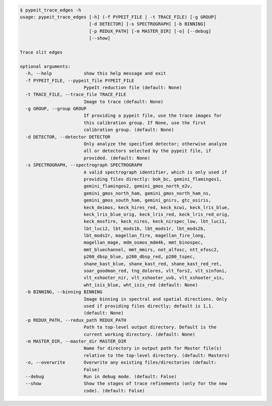 .. code-block:: console

    $ pypeit_trace_edges -h
    usage: pypeit_trace_edges [-h] (-f PYPEIT_FILE | -t TRACE_FILE) [-g GROUP]
                              [-d DETECTOR] [-s SPECTROGRAPH] [-b BINNING]
                              [-p REDUX_PATH] [-m MASTER_DIR] [-o] [--debug]
                              [--show]
    
    Trace slit edges
    
    optional arguments:
      -h, --help            show this help message and exit
      -f PYPEIT_FILE, --pypeit_file PYPEIT_FILE
                            PypeIt reduction file (default: None)
      -t TRACE_FILE, --trace_file TRACE_FILE
                            Image to trace (default: None)
      -g GROUP, --group GROUP
                            If providing a pypeit file, use the trace images for
                            this calibration group. If None, use the first
                            calibration group. (default: None)
      -d DETECTOR, --detector DETECTOR
                            Only analyze the specified detector; otherwise analyze
                            all or detectors selected by the pypeit file, if
                            provided. (default: None)
      -s SPECTROGRAPH, --spectrograph SPECTROGRAPH
                            A valid spectrograph identifier, which is only used if
                            providing files directly: bok_bc, gemini_flamingos1,
                            gemini_flamingos2, gemini_gmos_north_e2v,
                            gemini_gmos_north_ham, gemini_gmos_north_ham_ns,
                            gemini_gmos_south_ham, gemini_gnirs, gtc_osiris,
                            keck_deimos, keck_hires_red, keck_kcwi, keck_lris_blue,
                            keck_lris_blue_orig, keck_lris_red, keck_lris_red_orig,
                            keck_mosfire, keck_nires, keck_nirspec_low, lbt_luci1,
                            lbt_luci2, lbt_mods1b, lbt_mods1r, lbt_mods2b,
                            lbt_mods2r, magellan_fire, magellan_fire_long,
                            magellan_mage, mdm_osmos_mdm4k, mmt_binospec,
                            mmt_bluechannel, mmt_mmirs, not_alfosc, ntt_efosc2,
                            p200_dbsp_blue, p200_dbsp_red, p200_tspec,
                            shane_kast_blue, shane_kast_red, shane_kast_red_ret,
                            soar_goodman_red, tng_dolores, vlt_fors2, vlt_sinfoni,
                            vlt_xshooter_nir, vlt_xshooter_uvb, vlt_xshooter_vis,
                            wht_isis_blue, wht_isis_red (default: None)
      -b BINNING, --binning BINNING
                            Image binning in spectral and spatial directions. Only
                            used if providing files directly; default is 1,1.
                            (default: None)
      -p REDUX_PATH, --redux_path REDUX_PATH
                            Path to top-level output directory. Default is the
                            current working directory. (default: None)
      -m MASTER_DIR, --master_dir MASTER_DIR
                            Name for directory in output path for Master file(s)
                            relative to the top-level directory. (default: Masters)
      -o, --overwrite       Overwrite any existing files/directories (default:
                            False)
      --debug               Run in debug mode. (default: False)
      --show                Show the stages of trace refinements (only for the new
                            code). (default: False)
    